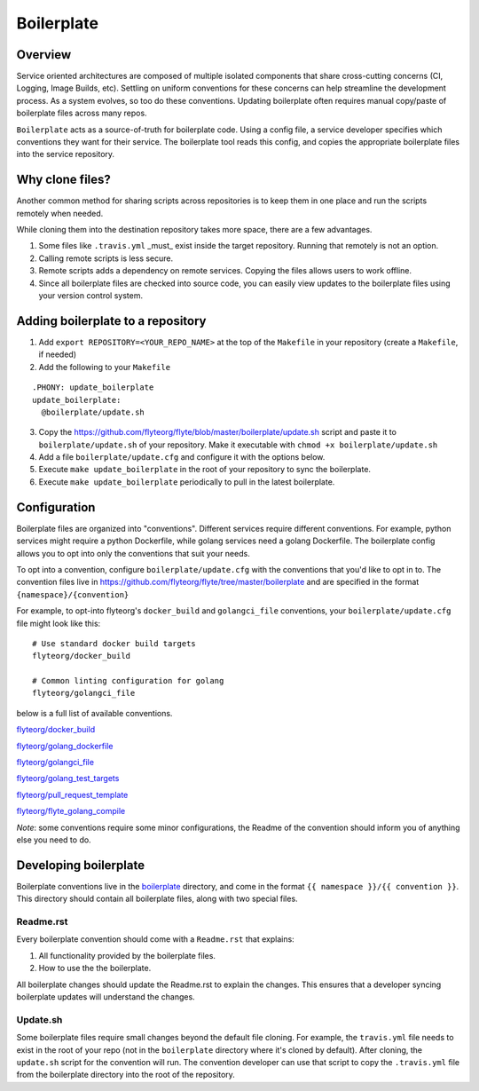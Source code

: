 ===========
Boilerplate
===========

Overview
--------

Service oriented architectures are composed of multiple isolated components that share cross-cutting concerns (CI, Logging, Image Builds, etc). Settling on uniform conventions for these concerns can help streamline the development process. As a system evolves, so too do these conventions. Updating boilerplate often requires manual copy/paste of boilerplate files across many repos.

``Boilerplate`` acts as a source-of-truth for boilerplate code. Using a config file, a service developer specifies which conventions they want for their service. The boilerplate tool reads this config, and copies the appropriate boilerplate files into the service repository.

Why clone files?
----------------

Another common method for sharing scripts across repositories is to keep them in one place and run the scripts remotely when needed.

While cloning them into the destination repository takes more space, there are a few advantages.

1. Some files like ``.travis.yml`` _must_ exist inside the target repository. Running that remotely is not an option.

2. Calling remote scripts is less secure.

3. Remote scripts adds a dependency on remote services. Copying the files allows users to work offline.

4. Since all boilerplate files are checked into source code, you can easily view updates to the boilerplate files using your version control system.

Adding boilerplate to a repository
----------------------------------

1. Add ``export REPOSITORY=<YOUR_REPO_NAME>`` at the top of the ``Makefile`` in your repository (create a ``Makefile``, if needed)

2. Add the following to your ``Makefile``

::

  .PHONY: update_boilerplate
  update_boilerplate:
    @boilerplate/update.sh

3. Copy the `<https://github.com/flyteorg/flyte/blob/master/boilerplate/update.sh>`_ script and paste it to ``boilerplate/update.sh`` of your repository. Make it executable with ``chmod +x boilerplate/update.sh``

4. Add a file ``boilerplate/update.cfg`` and configure it with the options below.

5. Execute ``make update_boilerplate`` in the root of your repository to sync the boilerplate.

6. Execute ``make update_boilerplate`` periodically to pull in the latest boilerplate.


Configuration
-------------

Boilerplate files are organized into "conventions". Different services require different conventions. For example, python services might require a python Dockerfile, while golang services need a golang Dockerfile. The boilerplate config allows you to opt into only the conventions that suit your needs.

To opt into a convention, configure ``boilerplate/update.cfg`` with the conventions that you'd like to opt in to. The convention files live in `<https://github.com/flyteorg/flyte/tree/master/boilerplate>`_ and are specified in the format ``{namespace}/{convention}``

For example, to opt-into flyteorg's ``docker_build`` and ``golangci_file`` conventions, your ``boilerplate/update.cfg`` file might look like this:

::

  # Use standard docker build targets
  flyteorg/docker_build

  # Common linting configuration for golang
  flyteorg/golangci_file

below is a full list of available conventions.

`flyteorg/docker_build <https://github.com/flyteorg/flyte/blob/master/boilerplate/flyte/docker_build/Readme.rst>`_

`flyteorg/golang_dockerfile <https://github.com/flyteorg/flyte/blob/master/boilerplate/flyte/golang_dockerfile/Readme.rst>`_

`flyteorg/golangci_file <https://github.com/flyteorg/flyte/blob/master/boilerplate/flyte/golangci_file/Readme.rst>`_

`flyteorg/golang_test_targets <https://github.com/flyteorg/flyte/blob/master/boilerplate/flyte/golang_dockerfile/Readme.rst>`_

`flyteorg/pull_request_template <https://github.com/flyteorg/flyte/blob/master/boilerplate/flyte/golang_test_targets/Readme.rst>`_

`flyteorg/flyte_golang_compile <https://github.com/flyteorg/flyte/blob/master/boilerplate/flyte/flyte_golang_compile/Readme.rst>`_

*Note*: some conventions require some minor configurations, the Readme of the convention should inform you of anything else you need to do.


Developing boilerplate
----------------------

Boilerplate conventions live in the `boilerplate <https://github.com/flyteorg/flyte/tree/master/boilerplate>`_ directory, and come in the format ``{{ namespace }}/{{ convention }}``. This directory should contain all boilerplate files, along with two special files.

Readme.rst
**********

Every boilerplate convention should come with a ``Readme.rst`` that explains:

1. All functionality provided by the boilerplate files.
2. How to use the the boilerplate.

All boilerplate changes should update the Readme.rst to explain the changes. This ensures that a developer syncing boilerplate updates will understand the changes.

Update.sh
*********

Some boilerplate files require small changes beyond the default file cloning. For example, the ``travis.yml`` file needs to exist in the root of your repo (not in the ``boilerplate`` directory where it's cloned by default). After cloning, the ``update.sh`` script for the convention will run. The convention developer can use that script to copy the ``.travis.yml`` file from the boilerplate directory into the root of the repository.
